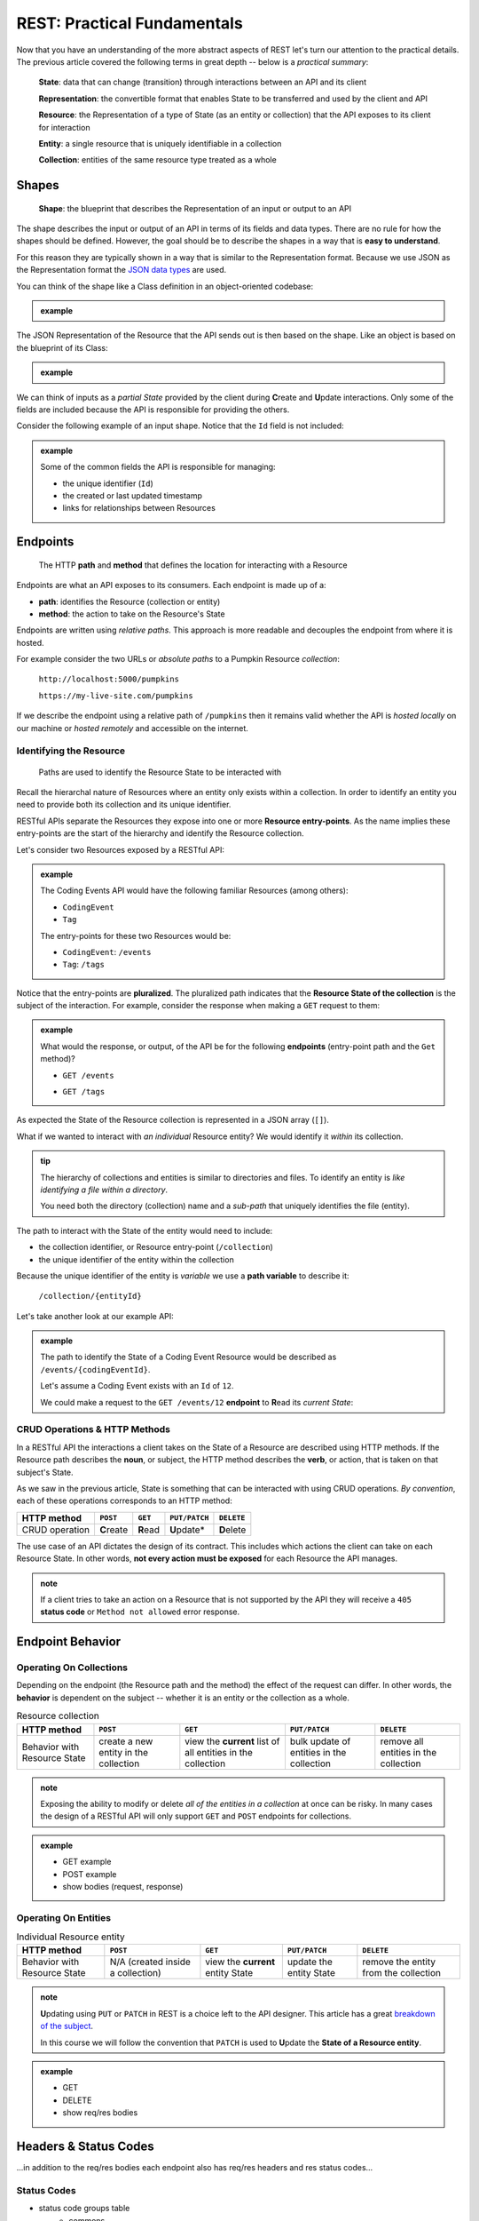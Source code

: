 ============================
REST: Practical Fundamentals
============================

Now that you have an understanding of the more abstract aspects of REST let's turn our attention to the practical details. The previous article covered the following terms in great depth -- below is a *practical summary*:

   **State**: data that can change (transition) through interactions between an API and its client

   **Representation**: the convertible format that enables State to be transferred and used by the client and API

   **Resource**: the Representation of a type of State (as an entity or collection) that the API exposes to its client for interaction

   **Entity**: a single resource that is uniquely identifiable in a collection

   **Collection**: entities of the same resource type treated as a whole

Shapes
======

   **Shape**: the blueprint that describes the Representation of an input or output to an API

The shape describes the input or output of an API in terms of its fields and data types. There are no rule for how the shapes should be defined. However, the goal should be to describe the shapes in a way that is **easy to understand**. 

For this reason they are typically shown in a way that is similar to the Representation format. Because we use JSON as the Representation format the `JSON data types <https://json-schema.org/understanding-json-schema/reference/type.html>`_ are used. 

You can think of the shape like a Class definition in an object-oriented codebase:

.. admonition:: example

   .. sourcecode:: csharp
      :caption: The internal data Model Class (blueprint) of a Coding Event

      public class CodingEvent {
         public long Id { get; set; }
         public string Title { get; set; }
         public string Description { get; set; }
         public DateTime Date { get; set; }
      }

   .. sourcecode:: json
      :caption: The output Resource shape (blueprint) of a Coding Event

      CodingEvent {
         Id: integer
         Title: string
         Description: string
         Date: string (ISO 8601 date format)
      }

The JSON Representation of the Resource that the API sends out is then based on the shape. Like an object is based on the blueprint of its Class:

.. admonition:: example
   
   .. sourcecode:: json
      :caption: sample Coding Event JSON Representation

      {
         "Id": 1,
         "Title": "Halloween Hackathon!",
         "Description": "A gathering of nerdy ghouls to work on GitHub Hacktoberfest contributions",
         "Date": "2020-10-31"
      }

We can think of inputs as a *partial State* provided by the client during **C**\reate and **U**\pdate interactions. Only some of the fields are included because the API is responsible for providing the others.

Consider the following example of an input shape. Notice that the ``Id`` field is not included:

.. admonition:: example

   .. sourcecode:: json
      :caption: The input shape (blueprint) used to Create a Coding Event

      CodingEvent {
         Title: string
         Description: string
         Date: string (ISO 8601 date format)
      }

   Some of the common fields the API is responsible for managing:

   - the unique identifier (``Id``) 
   - the created or last updated timestamp
   - links for relationships between Resources

Endpoints
=========

   The HTTP **path** and **method** that defines the location for interacting with a Resource

Endpoints are what an API exposes to its consumers. Each endpoint is made up of a:

- **path**: identifies the Resource (collection or entity) 
- **method**: the action to take on the Resource's State

Endpoints are written using *relative paths*. This approach is more readable and decouples the endpoint from where it is hosted.

For example consider the two URLs or *absolute paths* to a Pumpkin Resource *collection*:

   ``http://localhost:5000/pumpkins``

   ``https://my-live-site.com/pumpkins``

If we describe the endpoint using a relative path of ``/pumpkins`` then it remains valid whether the API is *hosted locally* on our machine or *hosted remotely* and accessible on the internet.

Identifying the Resource
------------------------

   Paths are used to identify the Resource State to be interacted with

Recall the hierarchal nature of Resources where an entity only exists within a collection. In order to identify an entity you need to provide both its collection and its unique identifier.

RESTful APIs separate the Resources they expose into one or more **Resource entry-points**. As the name implies these entry-points are the start of the hierarchy and identify the Resource collection.

Let's consider two Resources exposed by a RESTful API:

.. admonition:: example

   The Coding Events API would have the following familiar Resources (among others):

   - ``CodingEvent``
   - ``Tag``

   The entry-points for these two Resources would be:

   - ``CodingEvent``: ``/events``
   - ``Tag``: ``/tags``

Notice that the entry-points are **pluralized**. The pluralized path indicates that the **Resource State of the collection** is the subject of the interaction. For example, consider the response when making a ``GET`` request to them:

.. admonition:: example

   What would the response, or output, of the API be for the following **endpoints** (entry-point path and the ``Get`` method)?

   - ``GET /events``

   .. sourcecode:: json
      :caption: response from a GET request to /events entry-point

      [
         CodingEvent { ... },
         ...
      ]
   
   - ``GET /tags``

   .. sourcecode:: json
      :caption: response from a GET request to /tags entry-point

      [
         Tag { ... },
         ...
      ]

As expected the State of the Resource collection is represented in a JSON array (``[]``).

What if we wanted to interact with *an individual* Resource entity? We would identify it *within* its collection.

.. admonition:: tip

   The hierarchy of collections and entities is similar to directories and files. To identify an entity is *like identifying a file within a directory*. 
   
   You need both the directory (collection) name and a *sub-path* that uniquely identifies the file (entity).

The path to interact with the State of the entity would need to include:

- the collection identifier, or Resource entry-point (``/collection``)
- the unique identifier of the entity within the collection

Because the unique identifier of the entity is *variable* we use a **path variable** to describe it:

   ``/collection/{entityId}``

Let's take another look at our example API:

.. admonition:: example

   The path to identify the State of a Coding Event Resource would be described as ``/events/{codingEventId}``.
   
   Let's assume a Coding Event exists with an ``Id`` of ``12``.
   
   We could make a request to the ``GET /events/12`` **endpoint** to **R**\ead its *current State*:

   .. sourcecode:: json
      :caption: response from a GET request to /events/12

      {
         "Id": 12,
         "Title": "Halloween Hackathon!",
         "Description": "A gathering of nerdy ghouls to work on GitHub Hacktoberfest contributions",
         "Date": "2020-10-31"
      }

CRUD Operations & HTTP Methods
------------------------------

In a RESTful API the interactions a client takes on the State of a Resource are described using HTTP methods. If the Resource path describes the **noun**, or subject, the HTTP method describes the **verb**, or action, that is taken on that subject's State. 

As we saw in the previous article, State is something that can be interacted with using CRUD operations. *By convention*, each of these operations corresponds to an HTTP method:

.. list-table::
   :header-rows: 1

   * - HTTP method
     - ``POST``
     - ``GET``
     - ``PUT/PATCH``
     - ``DELETE``
   * - CRUD operation
     - **C**\reate
     - **R**\ead
     - **U**\pdate*
     - **D**\elete

The use case of an API dictates the design of its contract. This includes which actions the client can take on each Resource State. In other words, **not every action must be exposed** for each Resource the API manages.

.. admonition:: note

   If a client tries to take an action on a Resource that is not supported by the API they will receive a ``405`` **status code** or ``Method not allowed`` error response.

Endpoint Behavior
=================

Operating On Collections
------------------------

Depending on the endpoint (the Resource path and the method) the effect of the request can differ. In other words, the **behavior** is dependent on the subject -- whether it is an entity or the collection as a whole.

.. list-table:: Resource collection
   :header-rows: 1

   * - HTTP method
     - ``POST``
     - ``GET``
     - ``PUT/PATCH``
     - ``DELETE``
   * - Behavior with Resource State
     - create a new entity in the collection
     - view the **current** list of all entities in the collection
     - bulk update of entities in the collection
     - remove all entities in the collection

.. admonition:: note

   Exposing the ability to modify or delete *all of the entities in a collection* at once can be risky. In many cases the design of a RESTful API will only support ``GET`` and ``POST`` endpoints for collections. 

.. admonition:: example

   - GET example
   - POST example
   - show bodies (request, response)

Operating On Entities
---------------------

.. list-table:: Individual Resource entity
   :header-rows: 1

   * - HTTP method
     - ``POST``
     - ``GET``
     - ``PUT/PATCH``
     - ``DELETE``
   * - Behavior with Resource State
     - N/A (created inside a collection)
     - view the **current** entity State
     - update the entity State
     - remove the entity from the collection

.. admonition:: note

   **U**\pdating using ``PUT`` or ``PATCH`` in REST is a choice left to the API designer. This article has a great `breakdown of the subject <https://restfulapi.net/rest-put-vs-post/>`_.

   In this course we will follow the convention that ``PATCH`` is used to **U**\pdate the **State of a Resource entity**. 

.. admonition:: example

   - GET
   - DELETE
   - show req/res bodies

Headers & Status Codes
======================

...in addition to the req/res bodies each endpoint also has req/res headers and res status codes...

Status Codes
------------

- status code groups table
   - commons

Headers
-------

- common both
- common request
- common response

Learning More
=============

Organizing Relationships
------------------------

Suppose you have two Resources that are related to each other:

.. admonition:: example

   In the Coding Events API the following relationships exist:``Category`` can have **many** ``CodingEvent`` can have many ``Tags``

- example of two collection entry points and sub-collection
- keep brief

list of links

- maturity model
- thesis link 
- resource links
- good examples
   - GitHub
   - stripe